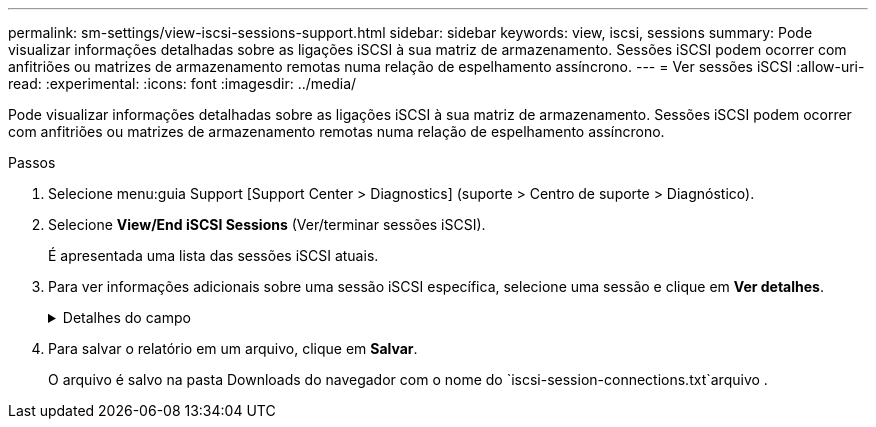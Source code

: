 ---
permalink: sm-settings/view-iscsi-sessions-support.html 
sidebar: sidebar 
keywords: view, iscsi, sessions 
summary: Pode visualizar informações detalhadas sobre as ligações iSCSI à sua matriz de armazenamento. Sessões iSCSI podem ocorrer com anfitriões ou matrizes de armazenamento remotas numa relação de espelhamento assíncrono. 
---
= Ver sessões iSCSI
:allow-uri-read: 
:experimental: 
:icons: font
:imagesdir: ../media/


[role="lead"]
Pode visualizar informações detalhadas sobre as ligações iSCSI à sua matriz de armazenamento. Sessões iSCSI podem ocorrer com anfitriões ou matrizes de armazenamento remotas numa relação de espelhamento assíncrono.

.Passos
. Selecione menu:guia Support [Support Center > Diagnostics] (suporte > Centro de suporte > Diagnóstico).
. Selecione *View/End iSCSI Sessions* (Ver/terminar sessões iSCSI).
+
É apresentada uma lista das sessões iSCSI atuais.

. Para ver informações adicionais sobre uma sessão iSCSI específica, selecione uma sessão e clique em *Ver detalhes*.
+
.Detalhes do campo
[%collapsible]
====
[cols="25h,~"]
|===
| Item | Descrição 


 a| 
Identificador de sessão (SSID)
 a| 
Uma cadeia hexadecimal que identifica uma sessão entre um iniciador iSCSI e um destino iSCSI. O SSID é composto pelo ISID e pelo TPGT.



 a| 
Session ID do iniciador (ISID)
 a| 
A parte do iniciador do identificador da sessão. O iniciador especifica o ISID durante o login.



 a| 
Target Portal Group
 a| 
O destino iSCSI.



 a| 
Tag de grupo do Portal de destino (TPGT)
 a| 
A parte alvo do identificador da sessão. Um identificador numérico de 16 bits para um grupo de portal de destino iSCSI.



 a| 
Nome iSCSI do iniciador
 a| 
O nome único mundial do iniciador.



 a| 
Etiqueta iSCSI do iniciador
 a| 
A etiqueta de utilizador definida no System Manager.



 a| 
Alias iSCSI do iniciador
 a| 
Um nome que também pode ser associado a um nó iSCSI. O alias permite que uma organização associe uma cadeia de carateres amigável ao nome iSCSI. No entanto, o alias não substitui o nome iSCSI. O alias iSCSI do iniciador só pode ser definido no host, não no System Manager



 a| 
Host
 a| 
Um servidor que envia entrada e saída para o storage array.



 a| 
ID de ligação (CID)
 a| 
Um nome exclusivo para uma conexão dentro da sessão entre o iniciador e o destino. O iniciador gera esse ID e o apresenta ao alvo durante as solicitações de login. O ID da conexão também é apresentado durante os logouts que fecham as conexões.



 a| 
Identificador da porta Ethernet
 a| 
A porta do controlador associada à ligação.



 a| 
Endereço IP do iniciador
 a| 
O endereço IP do iniciador.



 a| 
Parâmetros de login negociados
 a| 
Os parâmetros que são transacionados durante o início de sessão da sessão iSCSI.



 a| 
Método de autenticação
 a| 
A técnica para autenticar usuários que desejam acesso à rede iSCSI. Os valores válidos são *CHAP* e *None*.



 a| 
Método de resumo do cabeçalho
 a| 
A técnica para mostrar possíveis valores de cabeçalho para a sessão iSCSI. HeaderDigest e DataDigest podem ser *None* ou *CRC32C*. O valor padrão para ambos é *nenhum*.



 a| 
Método de resumo de dados
 a| 
A técnica para mostrar possíveis valores de dados para a sessão iSCSI. HeaderDigest e DataDigest podem ser *None* ou *CRC32C*. O valor padrão para ambos é *nenhum*.



 a| 
Máximo de ligações
 a| 
O maior número de conexões permitido para a sessão iSCSI. O número máximo de conexões pode ser de 1 a 4. O valor padrão é *1*.



 a| 
Alias de destino
 a| 
O rótulo associado ao alvo.



 a| 
Alias do iniciador
 a| 
O rótulo associado ao iniciador.



 a| 
Endereço IP de destino
 a| 
O endereço IP do destino para a sessão iSCSI. Nomes DNS não são suportados.



 a| 
Inicial R2T
 a| 
O estado inicial pronto para transferir. O status pode ser *Sim* ou *não*.



 a| 
Comprimento máximo de rutura
 a| 
A carga útil máxima SCSI em bytes para esta sessão iSCSI. O comprimento máximo de rutura pode ser de 512 a 262.144 (256 KB). O valor padrão é *262.144 (256 KB)*.



 a| 
Comprimento da primeira explosão
 a| 
O payload SCSI em bytes para dados não solicitados para esta sessão iSCSI. O primeiro comprimento de rutura pode ser de 512 a 131.072 (128 KB). O valor padrão é *65.536 (64 KB)*.



 a| 
Tempo predefinido para aguardar
 a| 
O número mínimo de segundos a aguardar antes de tentar efetuar uma ligação após o encerramento da ligação ou uma reposição da ligação. O valor de tempo de espera padrão pode ser de 0 a 3600. A predefinição é *2*.



 a| 
Tempo predefinido para reter
 a| 
O número máximo de segundos em que a conexão ainda é possível após o término de uma conexão ou uma reinicialização da conexão. O tempo padrão para reter pode ser de 0 a 3600. O valor padrão é *20*.



 a| 
Máximo de R2T
 a| 
O número máximo de "pronto para transferências" pendentes para esta sessão iSCSI. O valor máximo de pronto a transferir pode ser de 1 a 16. A predefinição é *1*.



 a| 
Nível de recuperação de erro
 a| 
O nível de recuperação de erros para esta sessão iSCSI. O valor do nível de recuperação de erros é sempre definido como *0*.



 a| 
Comprimento máximo do segmento de dados de receção
 a| 
A quantidade máxima de dados que o iniciador ou o destino podem receber em qualquer unidade de dados de carga útil iSCSI (PDU).



 a| 
Nome de destino
 a| 
O nome oficial do alvo (não o alias). O nome de destino com o formato _iqn_.



 a| 
Nome do iniciador
 a| 
O nome oficial do iniciador (não o alias). O nome do iniciador que usa o formato _iqn_ ou _eui_.

|===
====
. Para salvar o relatório em um arquivo, clique em *Salvar*.
+
O arquivo é salvo na pasta Downloads do navegador com o nome do `iscsi-session-connections.txt`arquivo .


